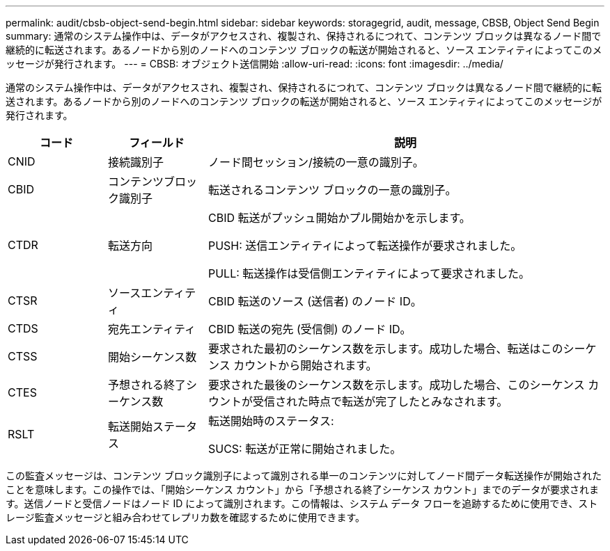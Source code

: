 ---
permalink: audit/cbsb-object-send-begin.html 
sidebar: sidebar 
keywords: storagegrid, audit, message, CBSB, Object Send Begin 
summary: 通常のシステム操作中は、データがアクセスされ、複製され、保持されるにつれて、コンテンツ ブロックは異なるノード間で継続的に転送されます。あるノードから別のノードへのコンテンツ ブロックの転送が開始されると、ソース エンティティによってこのメッセージが発行されます。 
---
= CBSB: オブジェクト送信開始
:allow-uri-read: 
:icons: font
:imagesdir: ../media/


[role="lead"]
通常のシステム操作中は、データがアクセスされ、複製され、保持されるにつれて、コンテンツ ブロックは異なるノード間で継続的に転送されます。あるノードから別のノードへのコンテンツ ブロックの転送が開始されると、ソース エンティティによってこのメッセージが発行されます。

[cols="1a,1a,4a"]
|===
| コード | フィールド | 説明 


 a| 
CNID
 a| 
接続識別子
 a| 
ノード間セッション/接続の一意の識別子。



 a| 
CBID
 a| 
コンテンツブロック識別子
 a| 
転送されるコンテンツ ブロックの一意の識別子。



 a| 
CTDR
 a| 
転送方向
 a| 
CBID 転送がプッシュ開始かプル開始かを示します。

PUSH: 送信エンティティによって転送操作が要求されました。

PULL: 転送操作は受信側エンティティによって要求されました。



 a| 
CTSR
 a| 
ソースエンティティ
 a| 
CBID 転送のソース (送信者) のノード ID。



 a| 
CTDS
 a| 
宛先エンティティ
 a| 
CBID 転送の宛先 (受信側) のノード ID。



 a| 
CTSS
 a| 
開始シーケンス数
 a| 
要求された最初のシーケンス数を示します。成功した場合、転送はこのシーケンス カウントから開始されます。



 a| 
CTES
 a| 
予想される終了シーケンス数
 a| 
要求された最後のシーケンス数を示します。成功した場合、このシーケンス カウントが受信された時点で転送が完了したとみなされます。



 a| 
RSLT
 a| 
転送開始ステータス
 a| 
転送開始時のステータス:

SUCS: 転送が正常に開始されました。

|===
この監査メッセージは、コンテンツ ブロック識別子によって識別される単一のコンテンツに対してノード間データ転送操作が開始されたことを意味します。この操作では、「開始シーケンス カウント」から「予想される終了シーケンス カウント」までのデータが要求されます。送信ノードと受信ノードはノード ID によって識別されます。この情報は、システム データ フローを追跡するために使用でき、ストレージ監査メッセージと組み合わせてレプリカ数を確認するために使用できます。
